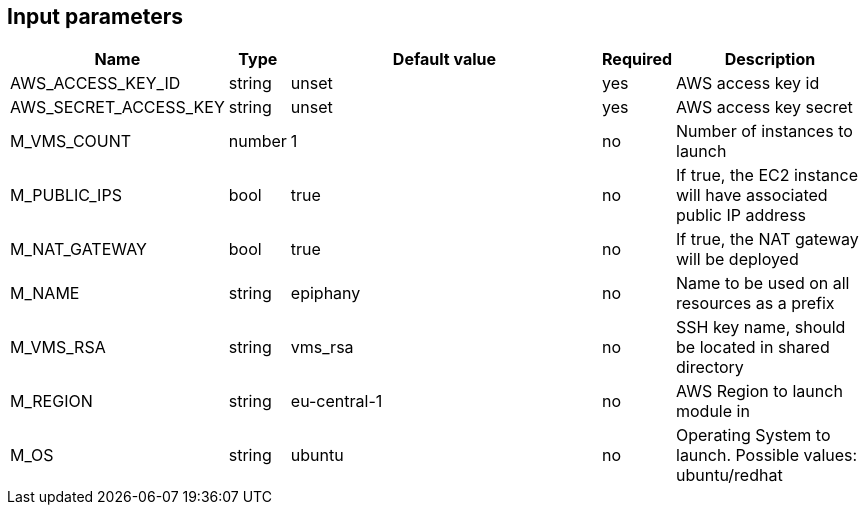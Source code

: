 == Input parameters

[width="100%",cols="7%,1%,100%a,1%,50%a",options="header",]
|===
|Name |Type |Default value |Required |Description
|AWS_ACCESS_KEY_ID |string |unset |yes |AWS access key id

|AWS_SECRET_ACCESS_KEY |string |unset |yes |AWS access key secret

|M_VMS_COUNT |number |1 |no |Number of instances to launch

|M_PUBLIC_IPS |bool |true |no |If true, the EC2 instance
will have associated public IP address

|M_NAT_GATEWAY |bool |true |no |If true, the NAT gateway
will be deployed

|M_NAME |string |epiphany |no |Name to be used on all resources
as a prefix

|M_VMS_RSA |string |vms_rsa |no |SSH key name, should be located in
shared directory

|M_REGION |string |eu-central-1 |no |AWS Region to launch
module in

|M_OS |string |ubuntu |no |Operating System to launch.
Possible values: ubuntu/redhat
|===
